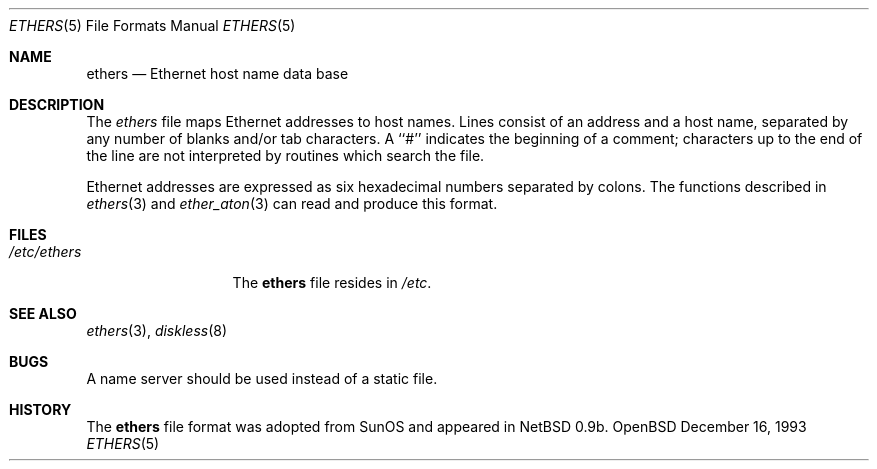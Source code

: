 .\"	$NetBSD: ethers.5,v 1.2 1994/11/30 19:31:16 jtc Exp $
.\"
.\"     Written by Roland McGrath <roland@frob.com>.  Public domain.
.\"
.Dd December 16, 1993
.Dt ETHERS 5
.Os OpenBSD
.Sh NAME
.Nm ethers
.Nd Ethernet host name data base
.Sh DESCRIPTION
The
.Xr ethers
file maps Ethernet addresses to host names.
Lines consist of an address and a host name, separated by any number of blanks and/or tab characters.
A ``#'' indicates the beginning of a comment; characters up to the end of
the line are not interpreted by routines which search the file.
.Pp
Ethernet addresses are expressed as six hexadecimal numbers separated by colons.  The functions described in 
.Xr ethers 3
and
.Xr ether_aton 3
can read and produce this format.
.Sh FILES
.Bl -tag -width /etc/ethers -compact
.It Pa /etc/ethers
The
.Nm ethers
file resides in
.Pa /etc .
.El
.Sh SEE ALSO
.Xr ethers 3 ,
.Xr diskless 8
.Sh BUGS
A name server should be used instead of a static file.
.Sh HISTORY
The
.Nm ethers
file format was adopted from SunOS and appeared in
NetBSD 0.9b.
